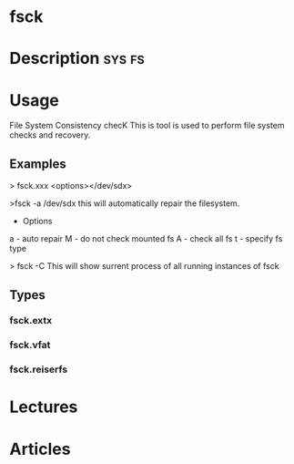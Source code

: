

* fsck
* Description							     :sys:fs:

* Usage

File System Consistency checK
This is tool is used to perform file system checks and recovery.

** Examples
> fsck.xxx <options></dev/sdx>

>fsck -a /dev/sdx
this will automatically repair the filesystem.

+ Options
a - auto repair
M - do not check mounted fs
A - check all fs
t - specify fs type


> fsck -C
This will show surrent process of all running instances of fsck

** Types
*** fsck.extx
*** fsck.vfat
*** fsck.reiserfs

* Lectures

* Articles

